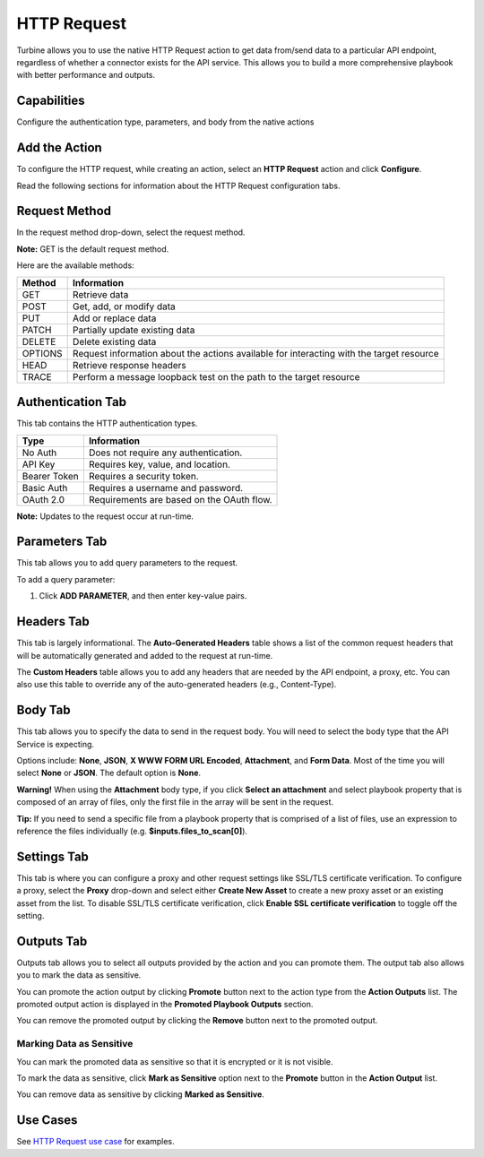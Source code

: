 HTTP Request
============

Turbine allows you to use the native HTTP Request action to get data
from/send data to a particular API endpoint, regardless of whether a
connector exists for the API service. This allows you to build a more
comprehensive playbook with better performance and outputs.

Capabilities
------------

Configure the authentication type, parameters, and body from the native
actions

Add the Action
--------------

To configure the HTTP request, while creating an action, select an
**HTTP Request** action and click **Configure**.

Read the following sections for information about the HTTP Request
configuration tabs.

Request Method
--------------

In the request method drop-down, select the request method.

**Note:** GET is the default request method.

Here are the available methods:

+------------+--------------------------------------------------------+
| **Method** | **Information**                                        |
+============+========================================================+
| GET        | Retrieve data                                          |
+------------+--------------------------------------------------------+
| POST       | Get, add, or modify data                               |
+------------+--------------------------------------------------------+
| PUT        | Add or replace data                                    |
+------------+--------------------------------------------------------+
| PATCH      | Partially update existing data                         |
+------------+--------------------------------------------------------+
| DELETE     | Delete existing data                                   |
+------------+--------------------------------------------------------+
| OPTIONS    | Request information about the actions available for    |
|            | interacting with the target resource                   |
+------------+--------------------------------------------------------+
| HEAD       | Retrieve response headers                              |
+------------+--------------------------------------------------------+
| TRACE      | Perform a message loopback test on the path to the     |
|            | target resource                                        |
+------------+--------------------------------------------------------+

|image1|

Authentication Tab
------------------

This tab contains the HTTP authentication types.

============ =========================================
**Type**     **Information**
============ =========================================
No Auth      Does not require any authentication.
API Key      Requires key, value, and location.
Bearer Token Requires a security token.
Basic Auth   Requires a username and password.
OAuth 2.0    Requirements are based on the OAuth flow.
============ =========================================

|image2|

**Note:** Updates to the request occur at run-time.

Parameters Tab
--------------

This tab allows you to add query parameters to the request.

To add a query parameter:

#. Click **ADD PARAMETER**, and then enter key-value pairs.
   |image3|

Headers Tab
-----------

This tab is largely informational. The **Auto-Generated Headers** table
shows a list of the common request headers that will be automatically
generated and added to the request at run-time.

|image4|

The **Custom Headers** table allows you to add any headers that are
needed by the API endpoint, a proxy, etc. You can also use this table to
override any of the auto-generated headers (e.g., Content-Type).

Body Tab
--------

This tab allows you to specify the data to send in the request body. You
will need to select the body type that the API Service is expecting.

Options include: **None**, **JSON**, **X WWW FORM URL Encoded**,
**Attachment**, and **Form Data**. Most of the time you will select
**None** or **JSON**. The default option is **None**.

**Warning!** When using the **Attachment** body type, if you click
**Select an attachment** and select playbook property that is composed
of an array of files, only the first file in the array will be sent in
the request.

**Tip:** If you need to send a specific file from a playbook property
that is comprised of a list of files, use an expression to reference the
files individually (e.g. **$inputs.files_to_scan[0]**).

|image5|

Settings Tab
------------

This tab is where you can configure a proxy and other request settings
like SSL/TLS certificate verification. To configure a proxy, select the
**Proxy** drop-down and select either **Create New Asset** to create a
new proxy asset or an existing asset from the list. To disable SSL/TLS
certificate verification, click **Enable SSL certificate verification**
to toggle off the setting.

|image6|

Outputs Tab
-----------

Outputs tab allows you to select all outputs provided by the action and
you can promote them. The output tab also allows you to mark the data as
sensitive.

You can promote the action output by clicking **Promote** button next to
the action type from the **Action Outputs** list. The promoted output
action is displayed in the **Promoted Playbook Outputs** section.

You can remove the promoted output by clicking the **Remove** button
next to the promoted output.

Marking Data as Sensitive
~~~~~~~~~~~~~~~~~~~~~~~~~

You can mark the promoted data as sensitive so that it is encrypted or
it is not visible.

To mark the data as sensitive, click **Mark as Sensitive** option next
to the **Promote** button in the **Action Output** list.

|image7|

You can remove data as sensitive by clicking **Marked as Sensitive**.

Use Cases
---------

See `HTTP Request use
case <../use-cases/native-action-use-cases/http-requests.htm>`__ for
examples.

.. |image1| image:: ../Resources/Images/http-request-methods.png
.. |image2| image:: ../Resources/Images/http-auth-tab.png
.. |image3| image:: ../Resources/Images/http-parameters-tab.png
.. |image4| image:: ../Resources/Images/http-headers-tab.png
.. |image5| image:: ../Resources/Images/http-body-tab.png
.. |image6| image:: ../Resources/Images/http-settings-tab.png
.. |image7| image:: ../Resources/Images/datasensitive_httpreq.png
